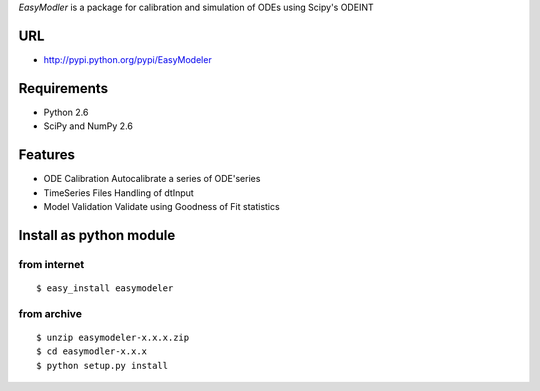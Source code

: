 `EasyModler` is a package for calibration and 
simulation of ODEs using Scipy's ODEINT

URL
---
* http://pypi.python.org/pypi/EasyModeler




Requirements
------------
* Python 2.6
* SciPy and NumPy 2.6

Features
--------
* ODE Calibration       Autocalibrate a series of ODE'series
* TimeSeries Files      Handling of dtInput
* Model Validation      Validate using Goodness of Fit statistics

Install as python module
------------------------
from internet
~~~~~~~~~~~~~
::

   $ easy_install easymodeler

from archive
~~~~~~~~~~~~
::

   $ unzip easymodeler-x.x.x.zip
   $ cd easymodler-x.x.x
   $ python setup.py install


